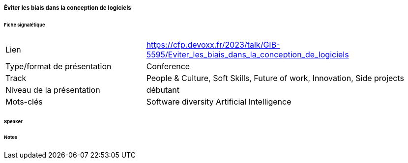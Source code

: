 ===== Éviter les biais dans la conception de logiciels

====== Fiche signalétique

[cols="1,2"]
|===

|Lien
|https://cfp.devoxx.fr/2023/talk/GIB-5595/Eviter_les_biais_dans_la_conception_de_logiciels

|Type/format de présentation
|Conference

|Track
|People & Culture, Soft Skills, Future of work, Innovation, Side projects

|Niveau de la présentation
|débutant

|Mots-clés 	
|Software diversity Artificial Intelligence

|===

====== Speaker

====== Notes
 	